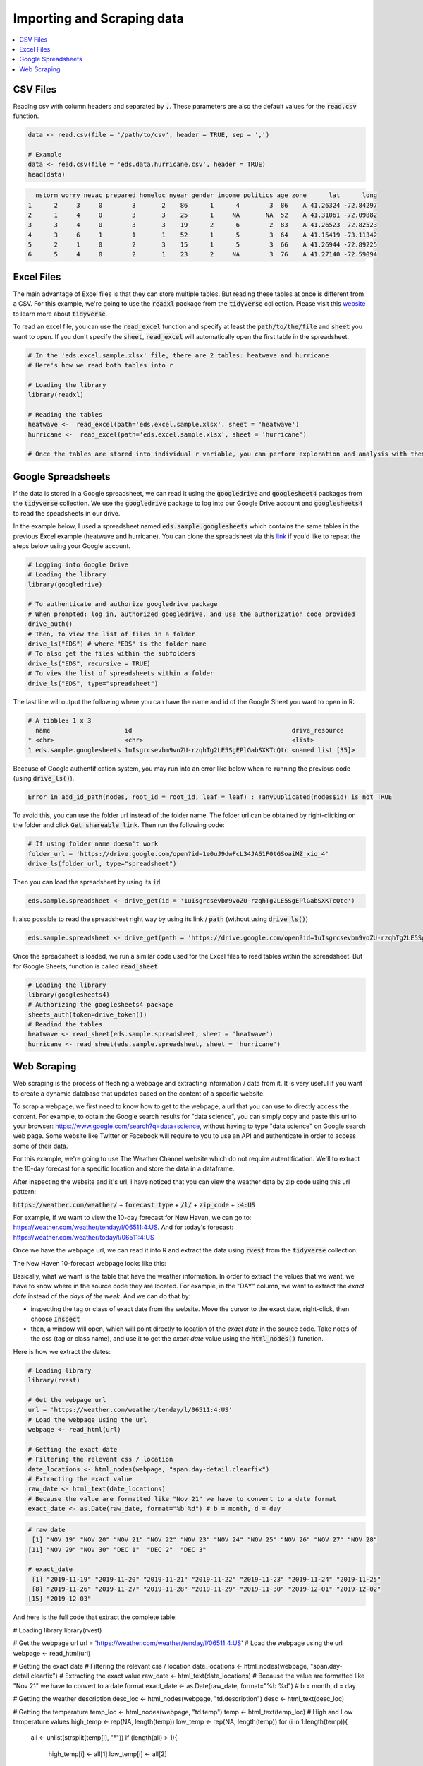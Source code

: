 .. _importing_and_scraping_data:

=============================
Importing and Scraping data
=============================

.. contents::
   :local:
   :depth: 2


CSV Files
==========

Reading csv with column headers and separated by :code:`,`. These parameters are also the default values for the :code:`read.csv` function.


.. code-block:: r

   data <- read.csv(file = '/path/to/csv', header = TRUE, sep = ',')
   
   # Example
   data <- read.csv(file = 'eds.data.hurricane.csv', header = TRUE)
   head(data)


.. code-block:: rout

    nstorm worry nevac prepared homeloc nyear gender income politics age zone      lat      long
  1      2     3     0        3       2    86      1      4        3  86    A 41.26324 -72.84297
  2      1     4     0        3       3    25      1     NA       NA  52    A 41.31061 -72.09882
  3      3     4     0        3       3    19      2      6        2  83    A 41.26523 -72.82523
  4      3     6     1        1       1    52      1      5        3  64    A 41.15419 -73.11342
  5      2     1     0        2       3    15      1      5        3  66    A 41.26944 -72.89225
  6      5     4     0        2       1    23      2     NA        3  76    A 41.27140 -72.59094


.. .. image:: https://raw.githubusercontent.com/rajaoberison/edsy/master/images/csv.png
   :height: 100px
   :alt: csvsample


Excel Files
===========

The main advantage of Excel files is that they can store multiple tables. But reading these tables at once is different from a CSV. For this example, we're going to use the :code:`readxl` package from the :code:`tidyverse` collection. Please visit this `website <https://www.tidyverse.org/>`_ to learn more about :code:`tidyverse`.

To read an excel file, you can use the :code:`read_excel` function and specify at least the :code:`path/to/the/file` and :code:`sheet` you want to open. If you don't specify the :code:`sheet`, :code:`read_excel` will automatically open the first table in the spreadsheet.

.. code-block:: r

  # In the 'eds.excel.sample.xlsx' file, there are 2 tables: heatwave and hurricane
  # Here's how we read both tables into r

  # Loading the library
  library(readxl)

  # Reading the tables
  heatwave <-  read_excel(path='eds.excel.sample.xlsx', sheet = 'heatwave')
  hurricane <-  read_excel(path='eds.excel.sample.xlsx', sheet = 'hurricane')

  # Once the tables are stored into individual r variable, you can perform exploration and analysis with them.


Google Spreadsheets
====================

If the data is stored in a Google spreadsheet, we can read it using the :code:`googledrive` and :code:`googlesheet4` packages from the :code:`tidyverse` collection. We use the :code:`googledrive` package to log into our Google Drive account and :code:`googlesheets4` to read the speadsheets in our drive.

In the example below, I used a spreadsheet named :code:`eds.sample.googlesheets` which contains the same tables in the previous Excel example (heatwave and hurricane). You can clone the spreadsheet via this `link <https://drive.google.com/open?id=1uIsgrcsevbm9voZU-rzqhTg2LE5SgEPlGabSXKTcQtc>`_ if you'd like to repeat the steps below using your Google account.


.. code-block:: r

  # Logging into Google Drive
  # Loading the library
  library(googledrive)

  # To authenticate and authorize googledrive package
  # When prompted: log in, authorized googledrive, and use the authorization code provided
  drive_auth()
  # Then, to view the list of files in a folder
  drive_ls("EDS") # where "EDS" is the folder name
  # To also get the files within the subfolders
  drive_ls("EDS", recursive = TRUE)
  # To view the list of spreadsheets within a folder
  drive_ls("EDS", type="spreadsheet")

The last line will output the following where you can have the name and id of the Google Sheet you want to open in R:


.. code-block:: rout

  # A tibble: 1 x 3
    name                    id                                           drive_resource   
  * <chr>                   <chr>                                        <list>           
  1 eds.sample.googlesheets 1uIsgrcsevbm9voZU-rzqhTg2LE5SgEPlGabSXKTcQtc <named list [35]>

Because of Google authentification system, you may run into an error like below when re-running the previous code (using :code:`drive_ls()`).


.. code-block:: rout

  Error in add_id_path(nodes, root_id = root_id, leaf = leaf) : !anyDuplicated(nodes$id) is not TRUE


To avoid this, you can use the folder url instead of the folder name. The folder url can be obtained by right-clicking on the folder and click :code:`Get shareable link`. Then run the following code:


.. code-block:: r

  # If using folder name doesn't work
  folder_url = 'https://drive.google.com/open?id=1e0uJ9dwFcL34JA61F0tGSoaiMZ_xio_4'
  drive_ls(folder_url, type="spreadsheet")


Then you can load the spreadsheet by using its :code:`id`


.. code-block:: r

 eds.sample.spreadsheet <- drive_get(id = '1uIsgrcsevbm9voZU-rzqhTg2LE5SgEPlGabSXKTcQtc')


It also possible to read the spreadsheet right way by using its link / :code:`path` (without using :code:`drive_ls()`)


.. code-block:: r

  eds.sample.spreadsheet <- drive_get(path = 'https://drive.google.com/open?id=1uIsgrcsevbm9voZU-rzqhTg2LE5SgEPlGabSXKTcQtc')


Once the spreadsheet is loaded, we run a similar code used for the Excel files to read tables within the spreadsheet. But for Google Sheets, function is called :code:`read_sheet`


.. code-block:: r

  # Loading the library
  library(googlesheets4)
  # Authorizing the googlesheets4 package
  sheets_auth(token=drive_token())
  # Readind the tables
  heatwave <- read_sheet(eds.sample.spreadsheet, sheet = 'heatwave')
  hurricane <- read_sheet(eds.sample.spreadsheet, sheet = 'hurricane')


Web Scraping
=============

Web scraping is the process of fteching a webpage and extracting information / data from it. It is very useful if you want to create a dynamic database that updates based on the content of a specific website.

To scrap a webpage, we first need to know how to get to the webpage, a url that you can use to directly access the content. For example, to obtain the Google search results for "data science", you can simply copy and paste this url to your browser: https://www.google.com/search?q=data+science, without having to type "data science" on Google search web page. Some website like Twitter or Facebook will require to you to use an API and authenticate in order to access some of their data. 

For this example, we're going to use The Weather Channel website which do not require autentification. We'll to extract the 10-day forecast for a specific location and store the data in a dataframe.

After inspecting the website and it's url, I have noticed that you can view the weather data by zip code using this url pattern:

:code:`https://weather.com/weather/` + :code:`forecast type` + :code:`/l/` + :code:`zip_code` + :code:`:4:US`

For example, if we want to view the 10-day forecast for New Haven, we can go to: https://weather.com/weather/tenday/l/06511:4:US. And for today's forecast: https://weather.com/weather/today/l/06511:4:US

Once we have the webpage url, we can read it into R and extract the data using :code:`rvest` from the :code:`tidyverse` collection.

The New Haven 10-forecast webpage looks like this:

.. image:: https://raw.githubusercontent.com/rajaoberison/edsy/master/images/weatherpage.png
   :height: 300px
   :align: center
   :alt: weatherpage

Basically, what we want is the table that have the weather information. In order to extract the values that we want, we have to know where in the source code they are located. For example, in the "DAY" column, we want to extract the `exact date` instead of the `days of the week`. And we can do that by:

* inspecting the tag or class of exact date from the website. Move the cursor to the exact date, right-click, then choose :code:`Inspect`
* then, a window will open, which will point directly to location of the `exact date` in the source code. Take notes of the css (tag or class name), and use it to get the `exact date` value using the :code:`html_nodes()` function.

.. image:: https://raw.githubusercontent.com/rajaoberison/edsy/master/images/webcss.png
   :height: 100px
   :align: center
   :alt: webcss

Here is how we extract the dates:


.. code-block:: r

  # Loading library
  library(rvest)

  # Get the webpage url
  url = 'https://weather.com/weather/tenday/l/06511:4:US'
  # Load the webpage using the url
  webpage <- read_html(url)

  # Getting the exact date
  # Filtering the relevant css / location
  date_locations <- html_nodes(webpage, "span.day-detail.clearfix")
  # Extracting the exact value
  raw_date <- html_text(date_locations)
  # Because the value are formatted like "Nov 21" we have to convert to a date format
  exact_date <- as.Date(raw_date, format="%b %d") # b = month, d = day


.. code-block:: rout

  # raw date
   [1] "NOV 19" "NOV 20" "NOV 21" "NOV 22" "NOV 23" "NOV 24" "NOV 25" "NOV 26" "NOV 27" "NOV 28"
  [11] "NOV 29" "NOV 30" "DEC 1"  "DEC 2"  "DEC 3" 

  # exact_date
   [1] "2019-11-19" "2019-11-20" "2019-11-21" "2019-11-22" "2019-11-23" "2019-11-24" "2019-11-25"
   [8] "2019-11-26" "2019-11-27" "2019-11-28" "2019-11-29" "2019-11-30" "2019-12-01" "2019-12-02"
  [15] "2019-12-03"


And here is the full code that extract the complete table:

.. code-block:: r

# Loading library
library(rvest)

# Get the webpage url
url = 'https://weather.com/weather/tenday/l/06511:4:US'
# Load the webpage using the url
webpage <- read_html(url)

# Getting the exact date
# Filtering the relevant css / location
date_locations <- html_nodes(webpage, "span.day-detail.clearfix")
# Extracting the exact value
raw_date <- html_text(date_locations)
# Because the value are formatted like "Nov 21" we have to convert to a date format
exact_date <- as.Date(raw_date, format="%b %d") # b = month, d = day

# Getting the weather description
desc_loc <- html_nodes(webpage, "td.description")
desc <- html_text(desc_loc)

# Getting the temperature
temp_loc <- html_nodes(webpage, "td.temp")
temp <- html_text(temp_loc)
# High and Low temperature values
high_temp <- rep(NA, length(temp))
low_temp <- rep(NA, length(temp))
for (i in 1:length(temp)){
  all <- unlist(strsplit(temp[i], "°"))
  if (length(all) > 1){
    high_temp[i] <- all[1]
    low_temp[i] <- all[2]
  } else {
    low_temp[i] <- 38
  }
}

# Getting the precipitation
precip_loc <- html_nodes(webpage, "td.precip")
precip <- as.numeric(sub("%", "", html_text(precip_loc))) / 100

# Getting the wind
wind_loc <- html_nodes(webpage, "td.wind")
wind <- html_text(wind_loc)
# Wind direction and speed
wind_dir <- rep(NA, length(wind))
wind_speed <- rep(NA, length(wind))
for (i in 1:length(wind)){
  all <- unlist(strsplit(wind[i], " "))
  wind_dir[i] <- all[1]
  wind_speed[i] <- all[2]
}

# Getting the humidity
humidity_loc <- html_nodes(webpage, "td.humidity")
humidity <- as.numeric(sub("%", "", html_text(humidity_loc))) / 100

# Save the data in tibble
library(tibble)
new_haven_forecast <- tibble('day' = exact_date, 'description' = desc,
                             'high_temp' = high_temp, 'low_temp' = low_temp,
                             'precip' = precip, 'wind_dir' = wind_dir,
                             'wind_speed' = wind_speed, 'himidity' = humidity)
                             
                             
                             

